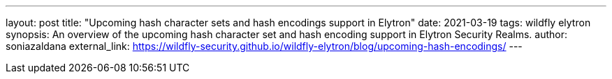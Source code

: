 ---
layout: post
title: "Upcoming hash character sets and hash encodings support in Elytron"
date: 2021-03-19
tags: wildfly elytron
synopsis: An overview of the upcoming hash character set and hash encoding support in Elytron Security Realms.
author: soniazaldana
external_link: https://wildfly-security.github.io/wildfly-elytron/blog/upcoming-hash-encodings/
---
